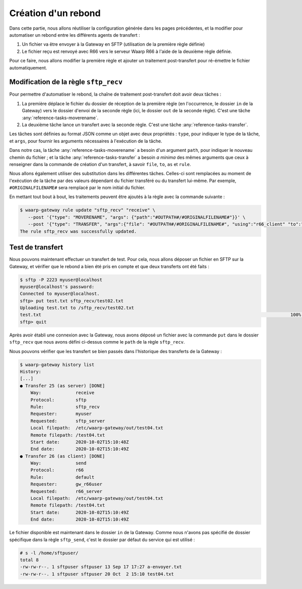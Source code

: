 ####################
Création d'un rebond
####################


Dans cette partie, nous allons réutiliser la configuration générée dans les
pages précédentes, et la modifier pour automatiser un rebond entre les
différents agents de transfert :

1. Un fichier va être envoyer à la Gateway en SFTP (utilisation de la première
   règle définie)
2. Le fichier reçu est renvoyé avec R66 vers le serveur Waarp R66 à l'aide de la
   deuxième règle définie.

Pour ce faire, nous allons modifier la première règle et ajouter un traitement
post-transfert pour ré-émettre le fichier automatiquement.


Modification de la règle ``sftp_recv``
======================================

Pour permettre d'automatiser le rebond, la chaîne de traitement post-transfert
doit avoir deux tâches :

1. La première déplace le fichier du dossier de réception de la première règle
   (en l'occurrence, le dossier ``in`` de la Gateway) vers le dossier d'envoi de
   la seconde règle (ici, le dossier ``out`` de la seconde règle). C'est une
   tâche :any:`reference-tasks-moverename`.
2. La deuxième tâche lance un transfert avec la seconde règle. C'est une tâche
   :any:`reference-tasks-transfer`.

Les tâches sont définies au format JSON comme un objet avec deux propriétés :
``type``, pour indiquer le type de la tâche, et ``args``, pour fournir les
arguments nécessaires à l'exécution de la tâche.

Dans notre cas, la tâche :any:`reference-tasks-moverename` a besoin d'un
argument ``path``, pour indiquer le nouveau chemin du fichier ; et la tâche
:any:`reference-tasks-transfer` a besoin *a minima* des mêmes arguments que ceux
à renseigner dans la commande de création d'un transfert, à savoir ``file``,
``to``, ``as`` et ``rule``.

Nous allons également utiliser des substitution dans les différentes tâches.
Celles-ci sont remplacées au moment de l'exécution de la tâche par des valeurs
dépendant du fichier transféré ou du transfert lui-même. Par exemple,
``#ORIGINALFILENAME#`` sera remplacé par le nom initial du fichier.

En mettant tout bout à bout, les traitements peuvent être ajoutés à la règle
avec la commande suivante :

.. code-block:: shell-session

   $ waarp-gateway rule update "sftp_recv" "receive" \
      --post '{"type": "MOVERENAME", "args": {"path":"#OUTPATH#/#ORIGINALFILENAME#"}}' \
      --post '{"type": "TRANSFER", "args":{"file": "#OUTPATH#/#ORIGINALFILENAME#", "using":"r66_client" "to":"r66_server", "as":"gw_r66user", "rule":"default"}}'
   The rule sftp_recv was successfully updated.


.. seealso::

   La liste des tâches disponibles et leurs arguments est documentée
   :any:`ici <reference-tasks>`.

   La liste des substitutions est consultable :any:`ici <reference-tasks-substitutions>`


Test de transfert
=================

Nous pouvons maintenant effectuer un transfert de test. Pour cela, nous allons
déposer un fichier en SFTP sur la Gateway, et vérifier que le rebond a bien été
pris en compte et que deux transferts ont été faits :

.. code-block:: shell-session

   $ sftp -P 2223 myuser@localhost
   myuser@localhost's password: 
   Connected to myuser@localhost.
   sftp> put test.txt sftp_recv/test02.txt
   Uploading test.txt to /sftp_recv/test02.txt
   test.txt                                                                                              100%   20     5.7KB/s   00:00    
   sftp> quit

Après avoir établi une connexion avec la Gateway, nous avons déposé un fichier
avec la commande ``put`` dans le dossier ``sftp_recv`` que nous avons défini
ci-dessus comme le ``path`` de la règle ``sftp_recv``.

Nous pouvons vérifier que les transfert se bien passés dans l'historique des
transferts de la Gateway :

.. code-block:: shell-session

   $ waarp-gateway history list
   History:
   [...]
   ● Transfer 25 (as server) [DONE]
       Way:             receive
       Protocol:        sftp
       Rule:            sftp_recv
       Requester:       myuser
       Requested:       sftp_server
       Local filepath:  /etc/waarp-gateway/out/test04.txt
       Remote filepath: /test04.txt
       Start date:      2020-10-02T15:10:48Z
       End date:        2020-10-02T15:10:49Z
   ● Transfer 26 (as client) [DONE]
       Way:             send
       Protocol:        r66
       Rule:            default
       Requester:       gw_r66user
       Requested:       r66_server
       Local filepath:  /etc/waarp-gateway/out/test04.txt
       Remote filepath: /test04.txt
       Start date:      2020-10-02T15:10:49Z
       End date:        2020-10-02T15:10:49Z
   
Le fichier disponible est maintenant dans le dossier ``in`` de la Gateway.
Comme nous n'avons pas spécifié de dossier spécifique dans la règle
``sftp_send``, c'est le dossier par défaut du service qui est utilisé :

.. code-block:: shell-session

   # s -l /home/sftpuser/
   total 8
   -rw-rw-r--. 1 sftpuser sftpuser 13 Sep 17 17:27 a-envoyer.txt
   -rw-rw-r--. 1 sftpuser sftpuser 20 Oct  2 15:10 test04.txt




